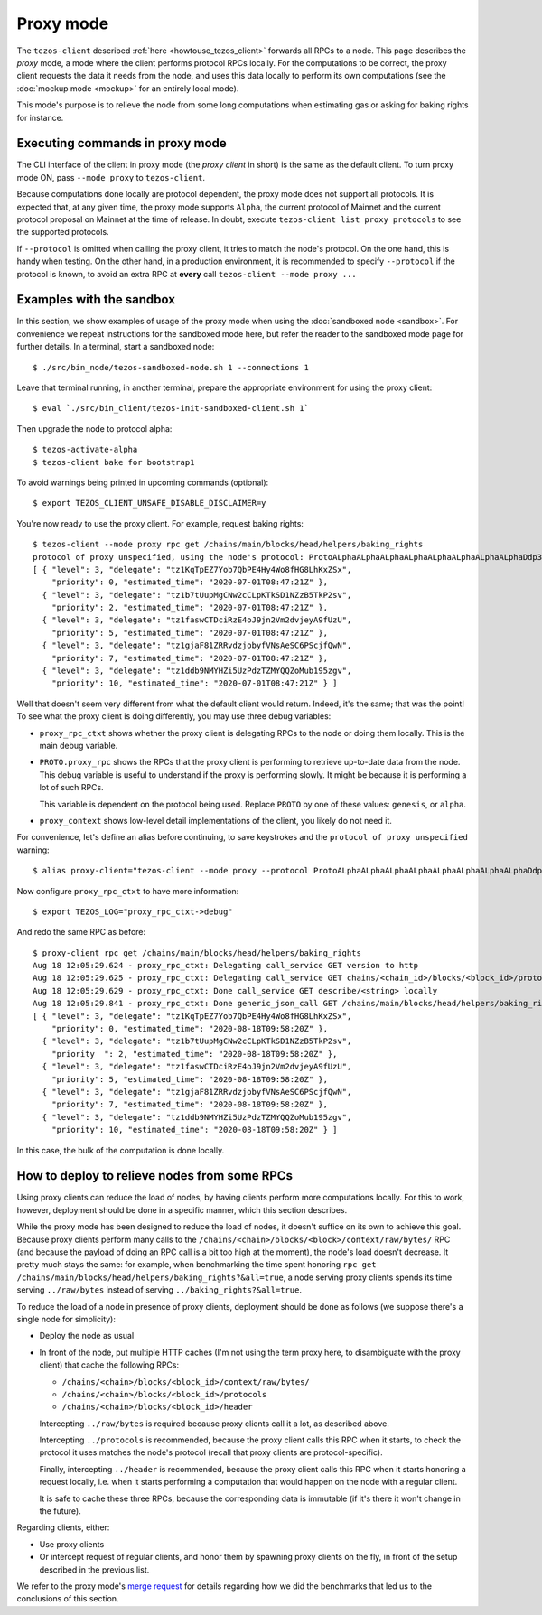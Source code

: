 Proxy mode
----------

The ``tezos-client`` described
:ref:`here <howtouse_tezos_client>` forwards all RPCs to a node.
This page describes the *proxy* mode, a mode where the client
performs protocol RPCs locally. For the computations to be correct,
the proxy client requests the data it needs from the node, and uses
this data locally to perform its own computations
(see the :doc:`mockup mode <mockup>` for an entirely local mode).

This mode's purpose is to relieve the node
from some long computations when estimating gas or asking for baking rights
for instance.

Executing commands in proxy mode
~~~~~~~~~~~~~~~~~~~~~~~~~~~~~~~~

The CLI interface of the client in proxy mode (the *proxy client* in short)
is the same as the default client. To turn proxy mode ON,
pass ``--mode proxy`` to ``tezos-client``.

Because computations done locally are protocol dependent, the proxy mode does not support all protocols.
It is expected that, at any given time, the proxy mode supports ``Alpha``,
the current protocol of Mainnet and the current protocol proposal on Mainnet
at the time of release.
In doubt, execute ``tezos-client list proxy protocols`` to see the supported protocols.

If ``--protocol`` is omitted when calling the proxy client, it
tries to match the node's protocol. On the one hand, this is handy when
testing. On the other hand, in a production environment, it is recommended
to specify ``--protocol`` if the protocol is known, to avoid an extra
RPC at **every** call ``tezos-client --mode proxy ...``

Examples with the sandbox
~~~~~~~~~~~~~~~~~~~~~~~~~

In this section, we show examples of usage of the proxy mode when using
the :doc:`sandboxed node <sandbox>`. For convenience we repeat
instructions for the sandboxed mode here, but refer the reader to the
sandboxed mode page for further details. In a terminal,
start a sandboxed node:

::

    $ ./src/bin_node/tezos-sandboxed-node.sh 1 --connections 1

Leave that terminal running, in another terminal, prepare the appropriate
environment for using the proxy client:

::

    $ eval `./src/bin_client/tezos-init-sandboxed-client.sh 1`

Then upgrade the node to protocol alpha:

::

    $ tezos-activate-alpha
    $ tezos-client bake for bootstrap1

To avoid warnings being printed in upcoming commands (optional):

::

    $ export TEZOS_CLIENT_UNSAFE_DISABLE_DISCLAIMER=y

You're now ready to use the proxy client. For example, request baking rights:

::

    $ tezos-client --mode proxy rpc get /chains/main/blocks/head/helpers/baking_rights
    protocol of proxy unspecified, using the node's protocol: ProtoALphaALphaALphaALphaALphaALphaALphaALphaDdp3zK
    [ { "level": 3, "delegate": "tz1KqTpEZ7Yob7QbPE4Hy4Wo8fHG8LhKxZSx",
        "priority": 0, "estimated_time": "2020-07-01T08:47:21Z" },
      { "level": 3, "delegate": "tz1b7tUupMgCNw2cCLpKTkSD1NZzB5TkP2sv",
        "priority": 2, "estimated_time": "2020-07-01T08:47:21Z" },
      { "level": 3, "delegate": "tz1faswCTDciRzE4oJ9jn2Vm2dvjeyA9fUzU",
        "priority": 5, "estimated_time": "2020-07-01T08:47:21Z" },
      { "level": 3, "delegate": "tz1gjaF81ZRRvdzjobyfVNsAeSC6PScjfQwN",
        "priority": 7, "estimated_time": "2020-07-01T08:47:21Z" },
      { "level": 3, "delegate": "tz1ddb9NMYHZi5UzPdzTZMYQQZoMub195zgv",
        "priority": 10, "estimated_time": "2020-07-01T08:47:21Z" } ]

Well that doesn't seem very different from what the default client would return.
Indeed, it's the same; that was the point! To see what the proxy client
is doing differently, you may use three debug variables:

* ``proxy_rpc_ctxt`` shows whether the proxy client is delegating RPCs
  to the node or doing them locally. This is the main debug variable.
* ``PROTO.proxy_rpc`` shows the RPCs that the proxy client is performing to retrieve
  up-to-date data from the node. This debug variable is useful to understand
  if the proxy is performing slowly. It might be because it is performing
  a lot of such RPCs.

  This variable is dependent on the protocol being used. Replace ``PROTO``
  by one of these values: ``genesis``, or ``alpha``.
* ``proxy_context`` shows low-level detail implementations of the client,
  you likely do not need it.

For convenience, let's define an alias before continuing, to save
keystrokes and the ``protocol of proxy unspecified`` warning:

::

    $ alias proxy-client="tezos-client --mode proxy --protocol ProtoALphaALphaALphaALphaALphaALphaALphaALphaDdp3zK"

Now configure ``proxy_rpc_ctxt`` to have more information:

::

    $ export TEZOS_LOG="proxy_rpc_ctxt->debug"

And redo the same RPC as before:

::

    $ proxy-client rpc get /chains/main/blocks/head/helpers/baking_rights
    Aug 18 12:05:29.624 - proxy_rpc_ctxt: Delegating call_service GET version to http
    Aug 18 12:05:29.625 - proxy_rpc_ctxt: Delegating call_service GET chains/<chain_id>/blocks/<block_id>/protocols to http
    Aug 18 12:05:29.629 - proxy_rpc_ctxt: Done call_service GET describe/<string> locally
    Aug 18 12:05:29.841 - proxy_rpc_ctxt: Done generic_json_call GET /chains/main/blocks/head/helpers/baking_rights locally
    [ { "level": 3, "delegate": "tz1KqTpEZ7Yob7QbPE4Hy4Wo8fHG8LhKxZSx",
        "priority": 0, "estimated_time": "2020-08-18T09:58:20Z" },
      { "level": 3, "delegate": "tz1b7tUupMgCNw2cCLpKTkSD1NZzB5TkP2sv",
        "priority  ": 2, "estimated_time": "2020-08-18T09:58:20Z" },
      { "level": 3, "delegate": "tz1faswCTDciRzE4oJ9jn2Vm2dvjeyA9fUzU",
        "priority": 5, "estimated_time": "2020-08-18T09:58:20Z" },
      { "level": 3, "delegate": "tz1gjaF81ZRRvdzjobyfVNsAeSC6PScjfQwN",
        "priority": 7, "estimated_time": "2020-08-18T09:58:20Z" },
      { "level": 3, "delegate": "tz1ddb9NMYHZi5UzPdzTZMYQQZoMub195zgv",
        "priority": 10, "estimated_time": "2020-08-18T09:58:20Z" } ]

In this case, the bulk of the computation is done locally.

How to deploy to relieve nodes from some RPCs
~~~~~~~~~~~~~~~~~~~~~~~~~~~~~~~~~~~~~~~~~~~~~

Using proxy clients can reduce the load of nodes, by having clients
perform more computations locally. For this to work, however,
deployment should be done in a specific manner, which this section describes.

While the proxy mode has been designed to reduce the load of nodes,
it doesn't suffice on its own to achieve this goal. Because proxy clients
perform many calls to the
``/chains/<chain>/blocks/<block>/context/raw/bytes/`` RPC
(and because the payload of doing an RPC call is a bit too high at the
moment), the node's load doesn't decrease. It pretty much stays the
same: for example, when benchmarking the time spent honoring
``rpc get /chains/main/blocks/head/helpers/baking_rights?&all=true``,
a node serving proxy clients spends its time serving ``../raw/bytes``
instead of serving ``../baking_rights?&all=true``.

To reduce the load of a node in presence of proxy clients,
deployment should be done as follows (we suppose there's a single node
for simplicity):

* Deploy the node as usual
* In front of the node, put multiple HTTP caches (I'm not using the
  term proxy here, to disambiguate with the proxy client) that cache
  the following RPCs:

  * ``/chains/<chain>/blocks/<block_id>/context/raw/bytes/``
  * ``/chains/<chain>/blocks/<block_id>/protocols``
  * ``/chains/<chain>/blocks/<block_id>/header``

  Intercepting ``../raw/bytes`` is required because proxy clients
  call it a lot, as described above.

  Intercepting ``../protocols`` is recommended, because the
  proxy client calls this RPC when it starts, to check the protocol
  it uses matches the node's protocol
  (recall that proxy clients are protocol-specific).

  Finally, intercepting ``../header`` is recommended, because the proxy client
  calls this RPC when it starts honoring a request locally, i.e.
  when it starts performing a computation that would happen
  on the node with a regular client.

  It is safe to cache these three RPCs, because the corresponding data
  is immutable (if it's there it won't change in the future).

Regarding clients, either:

* Use proxy clients
* Or intercept request of regular clients, and honor them by spawning
  proxy clients on the fly, in front of the setup described in the previous
  list.

We refer to the proxy mode's
`merge request <https://gitlab.com/tezos/tezos/-/merge_requests/1943>`_
for details regarding how we did the benchmarks that led us to the conclusions
of this section.
